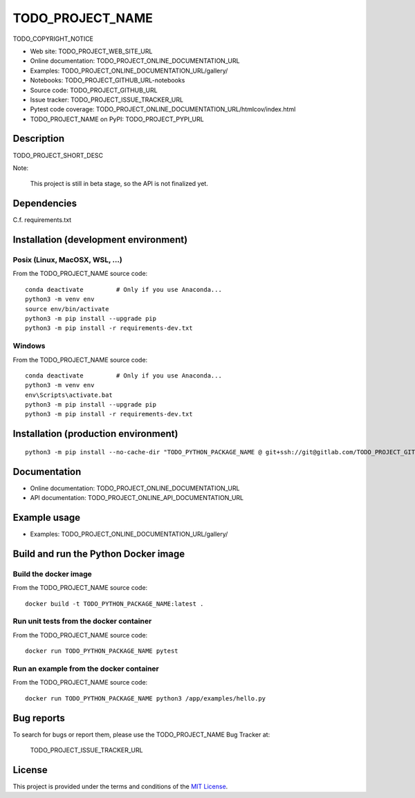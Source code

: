 ====
TODO_PROJECT_NAME
====

TODO_COPYRIGHT_NOTICE

* Web site: TODO_PROJECT_WEB_SITE_URL
* Online documentation: TODO_PROJECT_ONLINE_DOCUMENTATION_URL
* Examples: TODO_PROJECT_ONLINE_DOCUMENTATION_URL/gallery/

* Notebooks: TODO_PROJECT_GITHUB_URL-notebooks
* Source code: TODO_PROJECT_GITHUB_URL
* Issue tracker: TODO_PROJECT_ISSUE_TRACKER_URL
* Pytest code coverage: TODO_PROJECT_ONLINE_DOCUMENTATION_URL/htmlcov/index.html
* TODO_PROJECT_NAME on PyPI: TODO_PROJECT_PYPI_URL


Description
===========

TODO_PROJECT_SHORT_DESC

Note:

    This project is still in beta stage, so the API is not finalized yet.


Dependencies
============

C.f. requirements.txt


.. _install:

Installation (development environment)
======================================

Posix (Linux, MacOSX, WSL, ...)
-------------------------------

From the TODO_PROJECT_NAME source code::

    conda deactivate         # Only if you use Anaconda...
    python3 -m venv env
    source env/bin/activate
    python3 -m pip install --upgrade pip
    python3 -m pip install -r requirements-dev.txt


Windows
-------

From the TODO_PROJECT_NAME source code::

    conda deactivate         # Only if you use Anaconda...
    python3 -m venv env
    env\Scripts\activate.bat
    python3 -m pip install --upgrade pip
    python3 -m pip install -r requirements-dev.txt


Installation (production environment)
=====================================

::

    python3 -m pip install --no-cache-dir "TODO_PYTHON_PACKAGE_NAME @ git+ssh://git@gitlab.com/TODO_PROJECT_GITHUB_ACCOUNT/TODO_PROJECT_GITHUB_REPOSITORY_NAME.git"


Documentation
=============

* Online documentation: TODO_PROJECT_ONLINE_DOCUMENTATION_URL
* API documentation: TODO_PROJECT_ONLINE_API_DOCUMENTATION_URL


Example usage
=============

* Examples: TODO_PROJECT_ONLINE_DOCUMENTATION_URL/gallery/


Build and run the Python Docker image
=====================================

Build the docker image
----------------------

From the TODO_PROJECT_NAME source code::

    docker build -t TODO_PYTHON_PACKAGE_NAME:latest .

Run unit tests from the docker container
----------------------------------------

From the TODO_PROJECT_NAME source code::

    docker run TODO_PYTHON_PACKAGE_NAME pytest

Run an example from the docker container
----------------------------------------

From the TODO_PROJECT_NAME source code::

    docker run TODO_PYTHON_PACKAGE_NAME python3 /app/examples/hello.py


Bug reports
===========

To search for bugs or report them, please use the TODO_PROJECT_NAME Bug Tracker at:

    TODO_PROJECT_ISSUE_TRACKER_URL


License
=======

This project is provided under the terms and conditions of the `MIT License`_.


.. _MIT License: http://opensource.org/licenses/MIT
.. _command prompt: https://en.wikipedia.org/wiki/Cmd.exe
